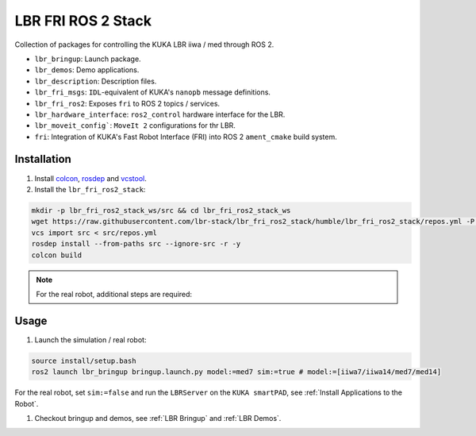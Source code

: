 LBR FRI ROS 2 Stack
===================
Collection of packages for controlling the KUKA LBR iiwa / med through ROS 2.

- ``lbr_bringup``: Launch package.
- ``lbr_demos``: Demo applications.
- ``lbr_description``: Description files.
- ``lbr_fri_msgs``: ``IDL``-equivalent of KUKA's ``nanopb`` message definitions.
- ``lbr_fri_ros2``: Exposes ``fri`` to ROS 2 topics / services.
- ``lbr_hardware_interface``: ``ros2_control`` hardware interface for the LBR.
- ``lbr_moveit_config```: ``MoveIt 2`` configurations for thr LBR.
- ``fri``: Integration of KUKA's Fast Robot Interface (FRI) into ROS 2 ``ament_cmake`` build system.

Installation
------------
#. Install `colcon <https://docs.ros.org/en/humble/Tutorials/Colcon-Tutorial.html#install-colcon>`_, `rosdep <https://docs.ros.org/en/crystal/Installation/Linux-Install-Binary.html#installing-and-initializing-rosdep>`_ and `vcstool <https://github.com/dirk-thomas/vcstool#how-to-install-vcstool>`_.
#. Install the ``lbr_fri_ros2_stack``:

.. code-block:: bash

    mkdir -p lbr_fri_ros2_stack_ws/src && cd lbr_fri_ros2_stack_ws
    wget https://raw.githubusercontent.com/lbr-stack/lbr_fri_ros2_stack/humble/lbr_fri_ros2_stack/repos.yml -P src
    vcs import src < src/repos.yml
    rosdep install --from-paths src --ignore-src -r -y
    colcon build

.. note::
    For the real robot, additional steps are required:

    .. toctree::

        robot_setup

Usage
-----
#. Launch the simulation / real robot:

.. code-block:: bash

    source install/setup.bash
    ros2 launch lbr_bringup bringup.launch.py model:=med7 sim:=true # model:=[iiwa7/iiwa14/med7/med14]

For the real robot, set ``sim:=false`` and run the ``LBRServer`` on the ``KUKA smartPAD``, see :ref:`Install Applications to the Robot`.

#. Checkout bringup and demos, see :ref:`LBR Bringup` and :ref:`LBR Demos`.
